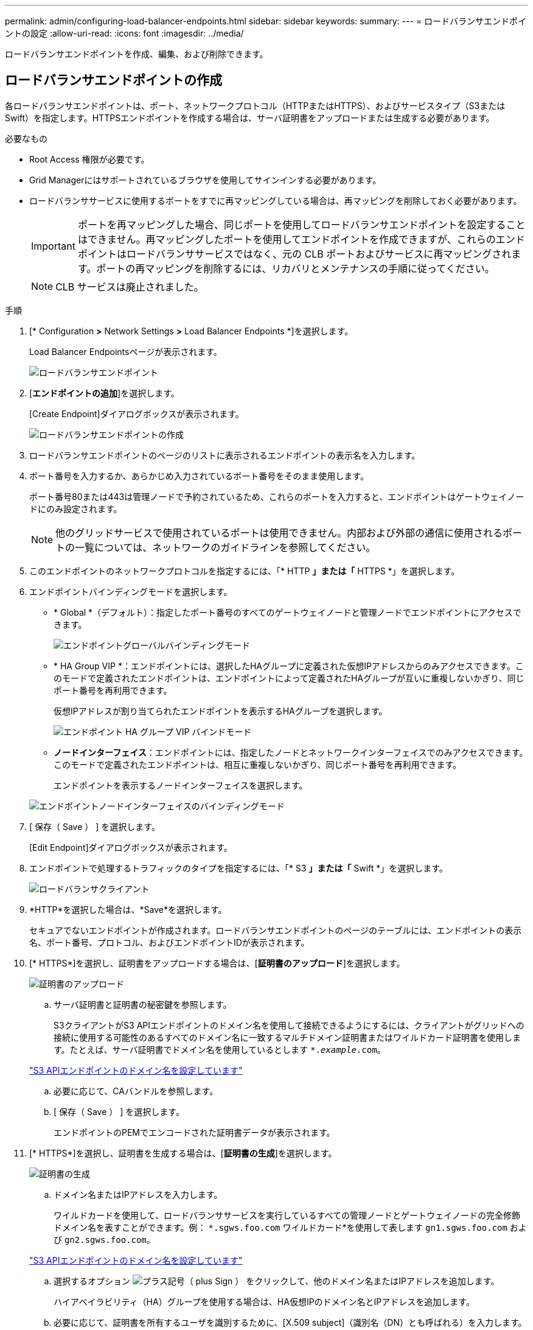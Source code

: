 ---
permalink: admin/configuring-load-balancer-endpoints.html 
sidebar: sidebar 
keywords:  
summary:  
---
= ロードバランサエンドポイントの設定
:allow-uri-read: 
:icons: font
:imagesdir: ../media/


[role="lead"]
ロードバランサエンドポイントを作成、編集、および削除できます。



== ロードバランサエンドポイントの作成

各ロードバランサエンドポイントは、ポート、ネットワークプロトコル（HTTPまたはHTTPS）、およびサービスタイプ（S3またはSwift）を指定します。HTTPSエンドポイントを作成する場合は、サーバ証明書をアップロードまたは生成する必要があります。

.必要なもの
* Root Access 権限が必要です。
* Grid Managerにはサポートされているブラウザを使用してサインインする必要があります。
* ロードバランササービスに使用するポートをすでに再マッピングしている場合は、再マッピングを削除しておく必要があります。
+

IMPORTANT: ポートを再マッピングした場合、同じポートを使用してロードバランサエンドポイントを設定することはできません。再マッピングしたポートを使用してエンドポイントを作成できますが、これらのエンドポイントはロードバランササービスではなく、元の CLB ポートおよびサービスに再マッピングされます。ポートの再マッピングを削除するには、リカバリとメンテナンスの手順に従ってください。

+

NOTE: CLB サービスは廃止されました。



.手順
. [* Configuration *>* Network Settings *>* Load Balancer Endpoints *]を選択します。
+
Load Balancer Endpointsページが表示されます。

+
image::../media/load_balancer_endpoints.png[ロードバランサエンドポイント]

. [*エンドポイントの追加*]を選択します。
+
[Create Endpoint]ダイアログボックスが表示されます。

+
image::../media/load_balancer_endpoint_create_http.png[ロードバランサエンドポイントの作成]

. ロードバランサエンドポイントのページのリストに表示されるエンドポイントの表示名を入力します。
. ポート番号を入力するか、あらかじめ入力されているポート番号をそのまま使用します。
+
ポート番号80または443は管理ノードで予約されているため、これらのポートを入力すると、エンドポイントはゲートウェイノードにのみ設定されます。

+

NOTE: 他のグリッドサービスで使用されているポートは使用できません。内部および外部の通信に使用されるポートの一覧については、ネットワークのガイドラインを参照してください。

. このエンドポイントのネットワークプロトコルを指定するには、「* HTTP *」または「* HTTPS *」を選択します。
. エンドポイントバインディングモードを選択します。
+
** * Global *（デフォルト）：指定したポート番号のすべてのゲートウェイノードと管理ノードでエンドポイントにアクセスできます。
+
image::../media/load_balancer_endpoint_global_binding_mode.png[エンドポイントグローバルバインディングモード]

** * HA Group VIP *：エンドポイントには、選択したHAグループに定義された仮想IPアドレスからのみアクセスできます。このモードで定義されたエンドポイントは、エンドポイントによって定義されたHAグループが互いに重複しないかぎり、同じポート番号を再利用できます。
+
仮想IPアドレスが割り当てられたエンドポイントを表示するHAグループを選択します。

+
image::../media/load_balancer_endpoint_ha_group_vips_binding_mode.png[エンドポイント HA グループ VIP バインドモード]

** *ノードインターフェイス*：エンドポイントには、指定したノードとネットワークインターフェイスでのみアクセスできます。このモードで定義されたエンドポイントは、相互に重複しないかぎり、同じポート番号を再利用できます。
+
エンドポイントを表示するノードインターフェイスを選択します。

+
image::../media/load_balancer_endpoint_node_interfaces_binding_mode.png[エンドポイントノードインターフェイスのバインディングモード]



. [ 保存（ Save ） ] を選択します。
+
[Edit Endpoint]ダイアログボックスが表示されます。

. エンドポイントで処理するトラフィックのタイプを指定するには、「* S3 *」または「* Swift *」を選択します。
+
image::../media/load_balancer_endpoint_client_options.png[ロードバランサクライアント]

. *HTTP*を選択した場合は、*Save*を選択します。
+
セキュアでないエンドポイントが作成されます。ロードバランサエンドポイントのページのテーブルには、エンドポイントの表示名、ポート番号、プロトコル、およびエンドポイントIDが表示されます。

. [* HTTPS*]を選択し、証明書をアップロードする場合は、[*証明書のアップロード*]を選択します。
+
image::../media/load_balancer_endpoint_upload_cert.png[証明書のアップロード]

+
.. サーバ証明書と証明書の秘密鍵を参照します。
+
S3クライアントがS3 APIエンドポイントのドメイン名を使用して接続できるようにするには、クライアントがグリッドへの接続に使用する可能性のあるすべてのドメイン名に一致するマルチドメイン証明書またはワイルドカード証明書を使用します。たとえば、サーバ証明書でドメイン名を使用しているとします `*._example_.com`。

+
link:configuring-s3-api-endpoint-domain-names.html["S3 APIエンドポイントのドメイン名を設定しています"]

.. 必要に応じて、CAバンドルを参照します。
.. [ 保存（ Save ） ] を選択します。
+
エンドポイントのPEMでエンコードされた証明書データが表示されます。



. [* HTTPS*]を選択し、証明書を生成する場合は、[*証明書の生成*]を選択します。
+
image::../media/load_balancer_endpoint_generate_cert.png[証明書の生成]

+
.. ドメイン名またはIPアドレスを入力します。
+
ワイルドカードを使用して、ロードバランササービスを実行しているすべての管理ノードとゲートウェイノードの完全修飾ドメイン名を表すことができます。例： `*.sgws.foo.com` ワイルドカード*を使用して表します `gn1.sgws.foo.com` および `gn2.sgws.foo.com`。

+
link:configuring-s3-api-endpoint-domain-names.html["S3 APIエンドポイントのドメイン名を設定しています"]

.. 選択するオプション image:../media/icon_plus_sign_black_on_white.gif["プラス記号（ plus Sign ）"] をクリックして、他のドメイン名またはIPアドレスを追加します。
+
ハイアベイラビリティ（HA）グループを使用する場合は、HA仮想IPのドメイン名とIPアドレスを追加します。

.. 必要に応じて、証明書を所有するユーザを識別するために、[X.509 subject]（識別名（DN）とも呼ばれる）を入力します。
.. 必要に応じて、証明書の有効日数を選択します。デフォルトは730日です。
.. [*Generate （生成） ] を選択します
+
エンドポイントの証明書メタデータとPEMでエンコードされた証明書データが表示されます。



. [ 保存（ Save ） ] をクリックします。
+
エンドポイントが作成されます。ロードバランサエンドポイントのページのテーブルには、エンドポイントの表示名、ポート番号、プロトコル、およびエンドポイントIDが表示されます。



.関連情報
link:../maintain/index.html[""]

link:../network/index.html["ネットワークガイドライン"]

link:managing-high-availability-groups.html["ハイアベイラビリティグループの管理"]

link:managing-untrusted-client-networks.html["信頼されていないクライアントネットワークの管理"]



== ロードバランサエンドポイントの編集

セキュアでない（HTTP）エンドポイントの場合、エンドポイントのサービスタイプ（S3またはSwift）を変更できます。セキュアな（HTTPS）エンドポイントの場合、エンドポイントのサービスタイプを編集して、セキュリティ証明書を表示または変更できます。

.必要なもの
* Root Access 権限が必要です。
* Grid Managerにはサポートされているブラウザを使用してサインインする必要があります。


.手順
. [* Configuration *>* Network Settings *>* Load Balancer Endpoints *]を選択します。
+
Load Balancer Endpointsページが表示されます。既存のエンドポイントがテーブルに表示されます。

+
まもなく期限切れになる証明書を含むエンドポイントが表に示されます。

+
image::../media/load_balancer_endpoint_edit_or_remove.png[エンドポイントを編集します]

. 編集するエンドポイントを選択します。
. *エンドポイントの編集*をクリックします。
+
[Edit Endpoint]ダイアログボックスが表示されます。

+
セキュアでない（HTTP）エンドポイントの場合は、ダイアログボックスの[Endpoint Service Configuration]セクションだけが表示されます。セキュア（HTTPS）エンドポイントの場合、次の例に示すように、ダイアログボックスの[Endpoint Service Configuration]セクションと[Certificates]セクションが表示されます。

+
image::../media/load_balancer_endpoint_edit.png[ロードバランサエンドポイントを編集します]

. エンドポイントに必要な変更を加えます。
+
セキュアでない（HTTP）エンドポイントの場合、次の操作を実行できます。

+
** エンドポイントのサービスタイプをS3またはSwiftに変更します。
** エンドポイントバインディングモードを変更します。セキュアな（HTTPS）エンドポイントの場合、次の操作を実行できます。
** エンドポイントのサービスタイプをS3またはSwiftに変更します。
** エンドポイントバインディングモードを変更します。
** セキュリティ証明書を表示します。
** 現在の証明書の有効期限が切れたとき、または有効期限が近づいたときに、新しいセキュリティ証明書をアップロードまたは生成します。
+
タブを選択して、デフォルトのStorageGRID サーバ証明書またはアップロードされたCA署名証明書に関する詳細情報を表示します。



+

NOTE: 既存のエンドポイントのプロトコルを変更する場合は、たとえばHTTPからHTTPSに変更する場合は、新しいエンドポイントを作成する必要があります。ロードバランサエンドポイントの作成手順に従って、必要なプロトコルを選択します。

. [ 保存（ Save ） ] をクリックします。


.関連情報
<<ロードバランサエンドポイントの作成>>



== ロードバランサエンドポイントの削除

不要になったロードバランサエンドポイントは削除できます。

.必要なもの
* Root Access 権限が必要です。
* Grid Managerにはサポートされているブラウザを使用してサインインする必要があります。


.手順
. [* Configuration *>* Network Settings *>* Load Balancer Endpoints *]を選択します。
+
Load Balancer Endpointsページが表示されます。既存のエンドポイントがテーブルに表示されます。

+
image::../media/load_balancer_endpoint_edit_or_remove.png[エンドポイントを編集します]

. 削除するエンドポイントの左側にあるオプションボタンを選択します。
. [エンドポイントの削除*]をクリックします。
+
確認のダイアログボックスが表示されます。

+
image::../media/load_balancer_endpoint_confirm_removal.png[エンドポイントの削除を確認します]

. [OK] をクリックします。
+
エンドポイントが削除されます。


